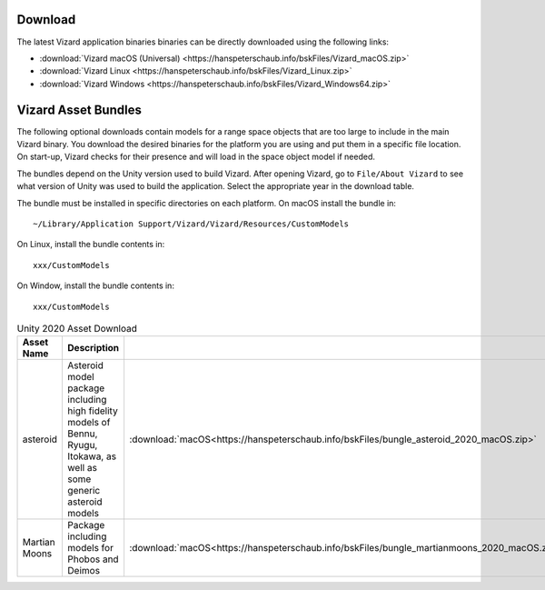 
.. _vizardDownload:

Download
========

.. image:: /_images/static/basiliskVizardLogo.png
       :align: right
       :scale: 50 %

The latest Vizard application binaries binaries can be directly downloaded using the following links:

- :download:`Vizard macOS (Universal) <https://hanspeterschaub.info/bskFiles/Vizard_macOS.zip>`
- :download:`Vizard Linux <https://hanspeterschaub.info/bskFiles/Vizard_Linux.zip>`
- :download:`Vizard Windows <https://hanspeterschaub.info/bskFiles/Vizard_Windows64.zip>`

Vizard Asset Bundles
====================

The following optional downloads contain models for a range space objects that are too large to
include in the main Vizard binary.  You download the desired binaries for the platform you are using
and put them in a specific file location.  On start-up, Vizard checks for their presence and will
load in the space object model if needed.

The bundles depend on the Unity version used to build Vizard.  After opening Vizard, go to ``File/About Vizard``
to see what version of Unity was used to build the application.  Select the appropriate year in the download table.

The bundle must be installed in specific directories on each platform.  On macOS install the bundle in::

    ~/Library/Application Support/Vizard/Vizard/Resources/CustomModels

On Linux, install the bundle contents in::

    xxx/CustomModels

On Window, install the bundle contents in::

    xxx/CustomModels


.. list-table:: Unity 2020 Asset Download
    :widths: 25 30 15 15 15
    :header-rows: 1

    * - Asset Name
      - Description
      -
      -
      -
    * - asteroid
      - Asteroid model package including high fidelity models of Bennu, Ryugu, Itokawa, as well as some
        generic asteroid models
      - :download:`macOS<https://hanspeterschaub.info/bskFiles/bungle_asteroid_2020_macOS.zip>`
      - :download:`Linux<https://hanspeterschaub.info/bskFiles/bungle_asteroid_2020_Linux.zip>`
      - :download:`Windows<https://hanspeterschaub.info/bskFiles/bungle_asteroid_2020_Windows.zip>`
    * - Martian Moons
      - Package including models for Phobos and Deimos
      - :download:`macOS<https://hanspeterschaub.info/bskFiles/bungle_martianmoons_2020_macOS.zip>`
      - :download:`Linux<https://hanspeterschaub.info/bskFiles/bungle_martianmoons_2020_Linux.zip>`
      - :download:`Windows<https://hanspeterschaub.info/bskFiles/bungle_martianmoons_2020_Windows.zip>`
